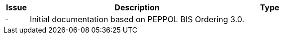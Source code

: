 

[cols="1,9,2", options="header"]
|===
| Issue | Description | Type

| -
| Initial documentation based on PEPPOL BIS Ordering 3.0.
|

|===
